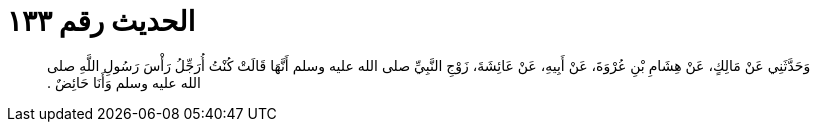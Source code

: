 
= الحديث رقم ١٣٣

[quote.hadith]
وَحَدَّثَنِي عَنْ مَالِكٍ، عَنْ هِشَامِ بْنِ عُرْوَةَ، عَنْ أَبِيهِ، عَنْ عَائِشَةَ، زَوْجِ النَّبِيِّ صلى الله عليه وسلم أَنَّهَا قَالَتْ كُنْتُ أُرَجِّلُ رَأْسَ رَسُولِ اللَّهِ صلى الله عليه وسلم وَأَنَا حَائِضٌ ‏.‏